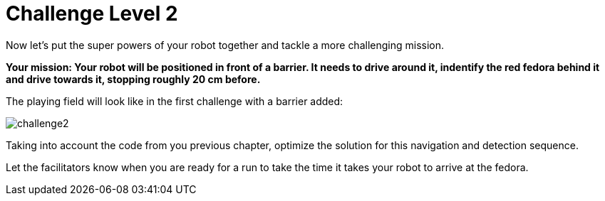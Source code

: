 = Challenge Level 2

Now let's put the super powers of your robot together and tackle a more challenging mission.

**Your mission: Your robot will be positioned in front of a barrier. It needs to drive around it, indentify the red fedora behind it and drive towards it, stopping roughly 20 cm before.**

The playing field will look like in the first challenge with a barrier added:

image::challenge2.png[]

Taking into account the code from you previous chapter, optimize the solution for this navigation and detection sequence.

Let the facilitators know when you are ready for a run to take the time it takes your robot to arrive at the fedora. 
